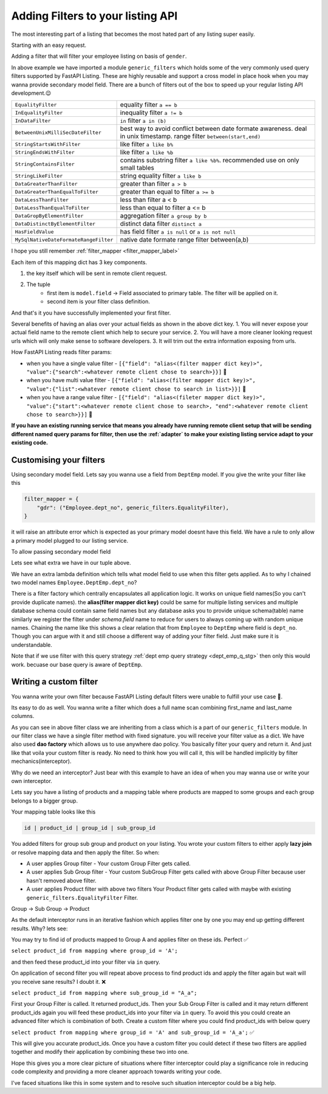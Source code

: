 .. _learnfilters:

Adding Filters to your listing API
----------------------------------

The most interesting part of a listing that becomes the most hated part of any listing super easily.

Starting with an easy request.

Adding a filter that will filter your employee listing on basis of  ``gender``.

.. code-block:: python
    :emphasize-lines: 1, 7

    from fastapi_listing.filters import generic_filters


    @loader.register()
    class EmployeeListingService(ListingService):

        filter_mapper = {
            "gdr": ("Employee.gender", generic_filters.EqualityFilter),
        }

        # rest of the definition is going to be same no change required.

In above example we have imported a module ``generic_filters`` which holds some of the very commonly used query filters supported by FastAPI Listing.
These are highly reusable and support a cross model in place hook when you may wanna provide secondary model field.
There are a bunch of filters out of the box to speed up your regular listing API development.😉



.. list-table::
   :widths: auto

   * - ``EqualityFilter``
     - equality filter ``a == b``
   * - ``InEqualityFilter``
     - inequality filter ``a != b``
   * - ``InDataFilter``
     - ``in`` filter ``a in (b)``
   * - ``BetweenUnixMilliSecDateFilter``
     - best way to avoid conflict between date formate awareness. deal in unix timestamp. range filter ``between(start,end)``
   * - ``StringStartsWithFilter``
     - like filter ``a like b%``
   * - ``StringEndsWithFilter``
     - like filter ``a like %b``
   * - ``StringContainsFilter``
     - contains substring filter ``a like %b%``. recommended use on only small tables
   * - ``StringLikeFilter``
     - string equality filter ``a like b``
   * - ``DataGreaterThanFilter``
     - greater than filter ``a > b``
   * - ``DataGreaterThanEqualToFilter``
     - greater than equal to filter ``a >= b``
   * - ``DataLessThanFilter``
     - less than filter a < b
   * - ``DataLessThanEqualToFilter``
     - less than equal to filter a <= b
   * - ``DataGropByElementFilter``
     - aggregation filter ``a group by b``
   * - ``DataDistinctByElementFilter``
     - distinct data filter ``distinct a``
   * - ``HasFieldValue``
     - has field filter ``a is null`` or ``a is not null``
   * - ``MySqlNativeDateFormateRangeFilter``
     - native date formate range filter between(a,b)


I hope you still remember :ref:`filter_mapper <filter_mapper_label>`

Each item of this mapping dict has 3 key components.

1. the key itself which will be sent in remote client request.
2. The tuple
    * first item is ``model.field`` -> Field associated to primary table. The filter will be applied on it.
    * second item is your filter class definition.

And that's it you have successfully implemented your first filter.


Several benefits of having an alias over your actual fields as shown in the above dict key.
1. You will never expose your actual field name to the remote client which help to secure your service.
2. You will have a more cleaner looking request urls which will only make sense to software developers.
3. It will trim out the extra information exposing from urls.

How FastAPI Listing reads filter params:

* when you have a single value filter - ``[{"field": "alias<(filter mapper dict key)>", "value":{"search":<whatever remote client chose to search>}}]`` 📝
* when you have multi value filter - ``[{"field": "alias<(filter mapper dict key)>", "value":{"list":<whatever remote client chose to search in list>}}]`` 📝
* when you have a range value filter - ``[{"field": "alias<(fileter mapper dict key)>", "value":{"start":<whatever remote client chose to search>, "end":<whatever remote client chose to search>}}]`` 📝

**If you have an existing running service that means you already have running remote client setup that will be sending different named query params for filter, then
use the :ref:`adapter` to make your existing listing service adapt to your existing code.**


Customising your filters
^^^^^^^^^^^^^^^^^^^^^^^^

Using secondary model field. Lets say you wanna use a field from ``DeptEmp`` model. If you give the write your filter like this

.. code-block:: python

    filter_mapper = {
        "gdr": ("Employee.dept_no", generic_filters.EqualityFilter),
    }

it will raise an attribute error which is expected as your primary model doesnt have this field.
We have a rule to only allow a primary model plugged to our listing service.

To allow passing secondary model field

.. code-block:: python
    :emphasize-lines: 2

    filter_mapper = {
        "dpt": ("Employee.DeptEmp.dept_no", generic_filters.EqualityFilter, lambda x: getattr(DeptEmp, x))
    }

Lets see what extra we have in our tuple above.

We have an extra lambda definition which tells what model field to use when this filter gets applied.
As to why I chained two model names ``Employee.DeptEmp.dept_no``?

There is a filter factory which centrally encapsulates all application logic. It works on unique field names(So you can't provide duplicate names).
the **alias(filter mapper dict key)** could be same for multiple listing services and multiple database schema could contain same field names
but any database asks you to provide unique schema(table) name similarly we register the filter under `schema.field` name to reduce for users to always coming
up with random unique names.
Chaining the name like this shows a clear relation that from ``Employee`` to ``DeptEmp`` where field is ``dept_no``.
Though you can argue with it and still choose a different way of adding your filter field. Just make sure it is understandable.

Note that if we use filter with this query strategy :ref:`dept emp query strategy <dept_emp_q_stg>` then only this would work. becuase our base query is aware of
``DeptEmp``.

Writing a custom filter
^^^^^^^^^^^^^^^^^^^^^^^

You wanna write your own filter because FastAPI Listing default filters were unable to fulfill your use case 🥹.

Its easy to do as well. You wanna write a filter which does a full name scan combining first_name and last_name columns.

.. code-block:: python
    :emphasize-lines: 2, 4, 6

    from fastapi_listing.filters import generic_filters
    from fastapi_listing.dao import dao_factory

    class FullNameFilter(generic_filters.CommonFilterImpl):

        def filter(self, *, field: str = None, value: dict = None, query=None) -> SqlAlchemyQuery:
            # field is not necessary here as this is a custom filter and user have full control over its implementation
            if value:
                emp_dao: EmployeeDao = dao_factory.create("employee", replica=True)
                emp_ids: list[int] = emp_dao.get_emp_ids_contain_full_name(value.get("search"))
                query = query.filter(self.dao.model.emp_no.in_(emp_ids))
            return query

As you can see in above filter class we are inheriting from a class which is a part of our ``generic_filters`` module.
In our filter class we have a single filter method with fixed signature. you will receive your filter value as a dict.
We have also used **dao factory**  which allows us to use anywhere dao policy.
You basically filter your query and return it.
And just like that voila your custom filter is ready. No need to think how you will call it, this will be handled implicitly by filter mechanics(interceptor).

Why do we need an interceptor? Just bear with this example to have an idea of when you may wanna use or write your own interceptor.

Lets say you have a listing of products and a mapping table where products are mapped to some groups and each group belongs to a bigger group.

Your mapping table looks like this

.. code-block:: sql

    id | product_id | group_id | sub_group_id


You added filters for group sub group and product on your listing. You wrote your custom filters to either apply **lazy join** or resolve mapping data
and then apply the filter. So when:

* A user applies Group filter - Your custom Group Filter gets called.
* A user applies Sub Group filter - Your custom SubGroup Filter gets called with above Group Filter because user hasn't removed above filter.
* A user applies Product filter with above two filters Your Product filter gets called with maybe with existing ``generic_filters.EqualityFilter`` Filter.

Group -> Sub Group -> Product

As the default interceptor runs in an iterative fashion which applies filter one by one you may end up getting different results. Why? lets see:

You may try to find id of products mapped to Group A and applies filter on these ids. Perfect ✅

``select product_id from mapping where group_id = 'A';``

and then feed these product_id into your filter via ``in`` query.

On application of second filter you will repeat above process to find product ids and apply the filter again but wait will you receive sane results? I doubt it. ❌

``select product_id from mapping where sub_group_id = "A_a";``

First your Group Filter is called. It returned product_ids. Then your Sub Group Filter is called and it may return different product_ids
again you will feed these product_ids into your filter via ``in`` query. To avoid this you could create an advanced filter which is combination of both.
Create a custom filter where you could find product_ids with below query

``select product from mapping where group_id = 'A' and sub_group_id = 'A_a';`` ✅

This will give you accurate product_ids. Once you have a custom filter you could detect if these two filters are applied together
and modify their application by combining these two into one.

Hope this gives you a more clear picture of situations where filter interceptor could play a significance role in reducing code complexity and
providing a more cleaner approach towards writing your code.

I've faced situations like this in some system and to resolve such situation interceptor could be a big help.